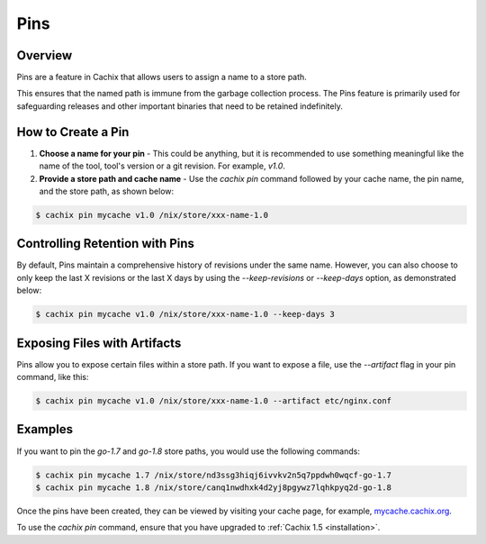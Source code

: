 .. _pins:

Pins
====

Overview
--------

Pins are a feature in Cachix that allows users to assign a name to a store path. 

This ensures that the named path is immune from the garbage collection process. The Pins feature is primarily used for safeguarding releases and other important binaries that need to be retained indefinitely.

How to Create a Pin
-------------------

1. **Choose a name for your pin** - This could be anything, but it is recommended to use something meaningful like the name of the tool, tool's version or a git revision. For example, `v1.0`.

2. **Provide a store path and cache name** - Use the `cachix pin` command followed by your cache name, the pin name, and the store path, as shown below:

.. code-block:: bash

   $ cachix pin mycache v1.0 /nix/store/xxx-name-1.0

Controlling Retention with Pins
-------------------------------

By default, Pins maintain a comprehensive history of revisions under the same name. However, you can also choose to only keep the last X revisions or the last X days by using the `--keep-revisions` or `--keep-days` option, as demonstrated below:

.. code-block:: bash

   $ cachix pin mycache v1.0 /nix/store/xxx-name-1.0 --keep-days 3

Exposing Files with Artifacts
-----------------------------

Pins allow you to expose certain files within a store path. If you want to expose a file, use the `--artifact` flag in your pin command, like this:

.. code-block:: bash

   $ cachix pin mycache v1.0 /nix/store/xxx-name-1.0 --artifact etc/nginx.conf 

Examples
--------

If you want to pin the `go-1.7` and `go-1.8` store paths, you would use the following commands:

.. code-block:: bash

   $ cachix pin mycache 1.7 /nix/store/nd3ssg3hiqj6ivvkv2n5q7ppdwh0wqcf-go-1.7
   $ cachix pin mycache 1.8 /nix/store/canq1nwdhxk4d2yj8pgywz7lqhkpyq2d-go-1.8

Once the pins have been created, they can be viewed by visiting your cache page, for example, `mycache.cachix.org <https://cachix.cachix.org>`_.

To use the `cachix pin` command, ensure that you have upgraded to :ref:`Cachix 1.5 <installation>`.
